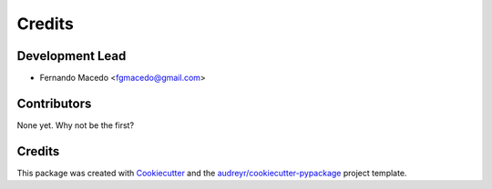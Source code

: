 =======
Credits
=======

Development Lead
----------------

* Fernando Macedo <fgmacedo@gmail.com>

Contributors
------------

None yet. Why not be the first?


Credits
-------

This package was created with Cookiecutter_ and the `audreyr/cookiecutter-pypackage`_ project template.

.. _Cookiecutter: https://github.com/audreyr/cookiecutter
.. _`audreyr/cookiecutter-pypackage`: https://github.com/audreyr/cookiecutter-pypackage

